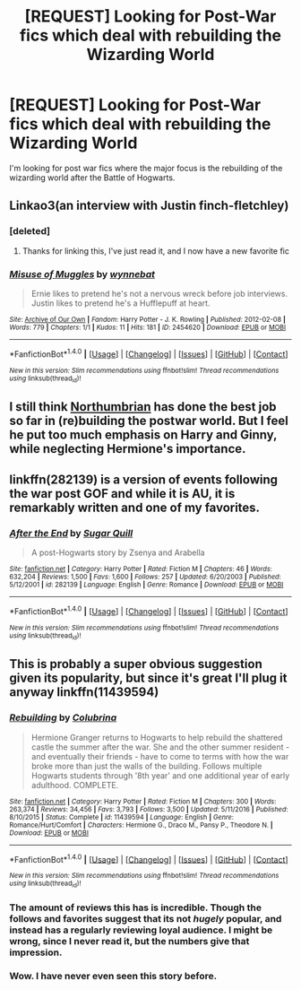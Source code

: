 #+TITLE: [REQUEST] Looking for Post-War fics which deal with rebuilding the Wizarding World

* [REQUEST] Looking for Post-War fics which deal with rebuilding the Wizarding World
:PROPERTIES:
:Author: Gypsyhunter
:Score: 25
:DateUnix: 1487893493.0
:DateShort: 2017-Feb-24
:FlairText: Request
:END:
I'm looking for post war fics where the major focus is the rebuilding of the wizarding world after the Battle of Hogwarts.


** Linkao3(an interview with Justin finch-fletchley)
:PROPERTIES:
:Score: 3
:DateUnix: 1487898495.0
:DateShort: 2017-Feb-24
:END:

*** [deleted]
:PROPERTIES:
:Score: 3
:DateUnix: 1487910330.0
:DateShort: 2017-Feb-24
:END:

**** Thanks for linking this, I've just read it, and I now have a new favorite fic
:PROPERTIES:
:Author: Gypsyhunter
:Score: 2
:DateUnix: 1487933321.0
:DateShort: 2017-Feb-24
:END:


*** [[http://archiveofourown.org/works/2454620][*/Misuse of Muggles/*]] by [[http://www.archiveofourown.org/users/wynnebat/pseuds/wynnebat][/wynnebat/]]

#+begin_quote
  Ernie likes to pretend he's not a nervous wreck before job interviews. Justin likes to pretend he's a Hufflepuff at heart.
#+end_quote

^{/Site/: [[http://www.archiveofourown.org/][Archive of Our Own]] *|* /Fandom/: Harry Potter - J. K. Rowling *|* /Published/: 2012-02-08 *|* /Words/: 779 *|* /Chapters/: 1/1 *|* /Kudos/: 11 *|* /Hits/: 181 *|* /ID/: 2454620 *|* /Download/: [[http://archiveofourown.org/downloads/wy/wynnebat/2454620/Misuse%20of%20Muggles.epub?updated_at=1485207818][EPUB]] or [[http://archiveofourown.org/downloads/wy/wynnebat/2454620/Misuse%20of%20Muggles.mobi?updated_at=1485207818][MOBI]]}

--------------

*FanfictionBot*^{1.4.0} *|* [[[https://github.com/tusing/reddit-ffn-bot/wiki/Usage][Usage]]] | [[[https://github.com/tusing/reddit-ffn-bot/wiki/Changelog][Changelog]]] | [[[https://github.com/tusing/reddit-ffn-bot/issues/][Issues]]] | [[[https://github.com/tusing/reddit-ffn-bot/][GitHub]]] | [[[https://www.reddit.com/message/compose?to=tusing][Contact]]]

^{/New in this version: Slim recommendations using/ ffnbot!slim! /Thread recommendations using/ linksub(thread_id)!}
:PROPERTIES:
:Author: FanfictionBot
:Score: 2
:DateUnix: 1487898516.0
:DateShort: 2017-Feb-24
:END:


** I still think [[https://www.fanfiction.net/u/2132422/Northumbrian][Northumbrian]] has done the best job so far in (re)building the postwar world. But I feel he put too much emphasis on Harry and Ginny, while neglecting Hermione's importance.
:PROPERTIES:
:Author: InquisitorCOC
:Score: 2
:DateUnix: 1487898624.0
:DateShort: 2017-Feb-24
:END:


** linkffn(282139) is a version of events following the war post GOF and while it is AU, it is remarkably written and one of my favorites.
:PROPERTIES:
:Author: susire
:Score: 2
:DateUnix: 1487919925.0
:DateShort: 2017-Feb-24
:END:

*** [[http://www.fanfiction.net/s/282139/1/][*/After the End/*]] by [[https://www.fanfiction.net/u/62739/Sugar-Quill][/Sugar Quill/]]

#+begin_quote
  A post-Hogwarts story by Zsenya and Arabella
#+end_quote

^{/Site/: [[http://www.fanfiction.net/][fanfiction.net]] *|* /Category/: Harry Potter *|* /Rated/: Fiction M *|* /Chapters/: 46 *|* /Words/: 632,204 *|* /Reviews/: 1,500 *|* /Favs/: 1,600 *|* /Follows/: 257 *|* /Updated/: 6/20/2003 *|* /Published/: 5/12/2001 *|* /id/: 282139 *|* /Language/: English *|* /Genre/: Romance *|* /Download/: [[http://www.ff2ebook.com/old/ffn-bot/index.php?id=282139&source=ff&filetype=epub][EPUB]] or [[http://www.ff2ebook.com/old/ffn-bot/index.php?id=282139&source=ff&filetype=mobi][MOBI]]}

--------------

*FanfictionBot*^{1.4.0} *|* [[[https://github.com/tusing/reddit-ffn-bot/wiki/Usage][Usage]]] | [[[https://github.com/tusing/reddit-ffn-bot/wiki/Changelog][Changelog]]] | [[[https://github.com/tusing/reddit-ffn-bot/issues/][Issues]]] | [[[https://github.com/tusing/reddit-ffn-bot/][GitHub]]] | [[[https://www.reddit.com/message/compose?to=tusing][Contact]]]

^{/New in this version: Slim recommendations using/ ffnbot!slim! /Thread recommendations using/ linksub(thread_id)!}
:PROPERTIES:
:Author: FanfictionBot
:Score: 1
:DateUnix: 1487919960.0
:DateShort: 2017-Feb-24
:END:


** This is probably a super obvious suggestion given its popularity, but since it's great I'll plug it anyway linkffn(11439594)
:PROPERTIES:
:Author: beetlejuuce
:Score: 2
:DateUnix: 1487961260.0
:DateShort: 2017-Feb-24
:END:

*** [[http://www.fanfiction.net/s/11439594/1/][*/Rebuilding/*]] by [[https://www.fanfiction.net/u/4314892/Colubrina][/Colubrina/]]

#+begin_quote
  Hermione Granger returns to Hogwarts to help rebuild the shattered castle the summer after the war. She and the other summer resident - and eventually their friends - have to come to terms with how the war broke more than just the walls of the building. Follows multiple Hogwarts students through '8th year' and one additional year of early adulthood. COMPLETE.
#+end_quote

^{/Site/: [[http://www.fanfiction.net/][fanfiction.net]] *|* /Category/: Harry Potter *|* /Rated/: Fiction M *|* /Chapters/: 300 *|* /Words/: 263,374 *|* /Reviews/: 34,456 *|* /Favs/: 3,793 *|* /Follows/: 3,500 *|* /Updated/: 5/11/2016 *|* /Published/: 8/10/2015 *|* /Status/: Complete *|* /id/: 11439594 *|* /Language/: English *|* /Genre/: Romance/Hurt/Comfort *|* /Characters/: Hermione G., Draco M., Pansy P., Theodore N. *|* /Download/: [[http://www.ff2ebook.com/old/ffn-bot/index.php?id=11439594&source=ff&filetype=epub][EPUB]] or [[http://www.ff2ebook.com/old/ffn-bot/index.php?id=11439594&source=ff&filetype=mobi][MOBI]]}

--------------

*FanfictionBot*^{1.4.0} *|* [[[https://github.com/tusing/reddit-ffn-bot/wiki/Usage][Usage]]] | [[[https://github.com/tusing/reddit-ffn-bot/wiki/Changelog][Changelog]]] | [[[https://github.com/tusing/reddit-ffn-bot/issues/][Issues]]] | [[[https://github.com/tusing/reddit-ffn-bot/][GitHub]]] | [[[https://www.reddit.com/message/compose?to=tusing][Contact]]]

^{/New in this version: Slim recommendations using/ ffnbot!slim! /Thread recommendations using/ linksub(thread_id)!}
:PROPERTIES:
:Author: FanfictionBot
:Score: 1
:DateUnix: 1487961292.0
:DateShort: 2017-Feb-24
:END:


*** The amount of reviews this has is incredible. Though the follows and favorites suggest that its not /hugely/ popular, and instead has a regularly reviewing loyal audience. I might be wrong, since I never read it, but the numbers give that impression.
:PROPERTIES:
:Author: Conneron
:Score: 1
:DateUnix: 1487965081.0
:DateShort: 2017-Feb-24
:END:


*** Wow. I have never even seen this story before.
:PROPERTIES:
:Author: Missing_Minus
:Score: 1
:DateUnix: 1488269911.0
:DateShort: 2017-Feb-28
:END:
